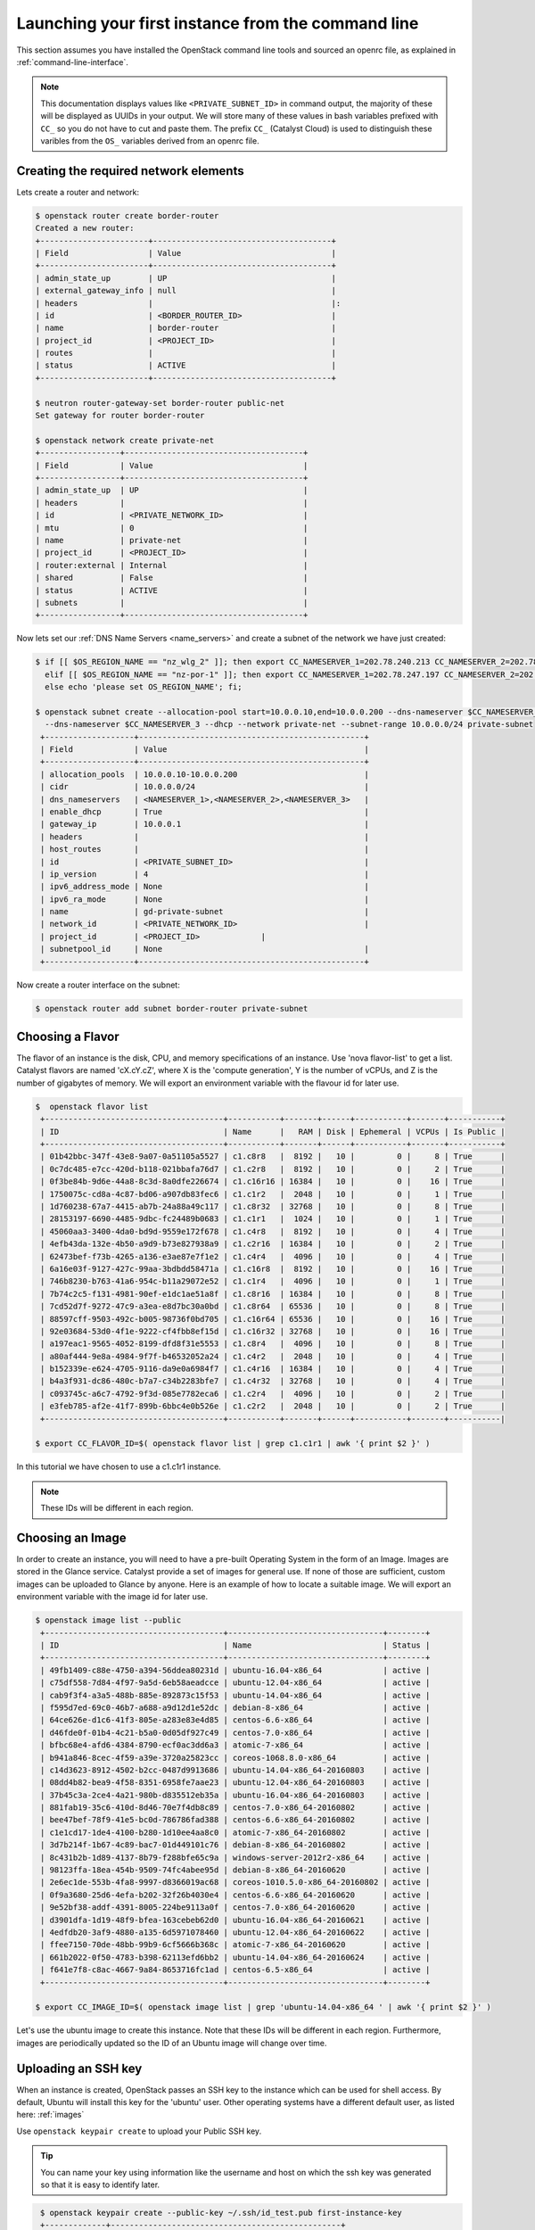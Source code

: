 ***************************************************
Launching your first instance from the command line
***************************************************

This section assumes you have installed the OpenStack command line tools and
sourced an openrc file, as explained in :ref:`command-line-interface`.

.. note::

 This documentation displays values like ``<PRIVATE_SUBNET_ID>`` in command output, the majority of these will be displayed as UUIDs in your output. We will store many of these values in bash variables prefixed with ``CC_`` so you do not have to cut and paste them. The prefix ``CC_`` (Catalyst Cloud) is used to distinguish these varibles from the ``OS_`` variables derived from an openrc file.

Creating the required network elements
======================================

Lets create a router and network:

.. code-block:: bash

 $ openstack router create border-router
 Created a new router:
 +-----------------------+--------------------------------------+
 | Field                 | Value                                |
 +-----------------------+--------------------------------------+
 | admin_state_up        | UP                                   |
 | external_gateway_info | null                                 |
 | headers               |                                      |:
 | id                    | <BORDER_ROUTER_ID>                   |
 | name                  | border-router                        |
 | project_id            | <PROJECT_ID>                         |
 | routes                |                                      |
 | status                | ACTIVE                               |
 +-----------------------+--------------------------------------+

 $ neutron router-gateway-set border-router public-net
 Set gateway for router border-router

 $ openstack network create private-net
 +-----------------+--------------------------------------+
 | Field           | Value                                |
 +-----------------+--------------------------------------+
 | admin_state_up  | UP                                   |
 | headers         |                                      |
 | id              | <PRIVATE_NETWORK_ID>                 |
 | mtu             | 0                                    |
 | name            | private-net                          |
 | project_id      | <PROJECT_ID>                         |
 | router:external | Internal                             |
 | shared          | False                                |
 | status          | ACTIVE                               |
 | subnets         |                                      |
 +-----------------+--------------------------------------+


Now lets set our :ref:`DNS Name Servers <name_servers>` and create a subnet
of the network we have just created:

.. code-block:: bash

 $ if [[ $OS_REGION_NAME == "nz_wlg_2" ]]; then export CC_NAMESERVER_1=202.78.240.213 CC_NAMESERVER_2=202.78.240.214 CC_NAMESERVER_3=202.78.240.215; \
   elif [[ $OS_REGION_NAME == "nz-por-1" ]]; then export CC_NAMESERVER_1=202.78.247.197 CC_NAMESERVER_2=202.78.247.198 CC_NAMESERVER_3=202.78.247.199; \
   else echo 'please set OS_REGION_NAME'; fi;

 $ openstack subnet create --allocation-pool start=10.0.0.10,end=10.0.0.200 --dns-nameserver $CC_NAMESERVER_1 --dns-nameserver $CC_NAMESERVER_2 \
   --dns-nameserver $CC_NAMESERVER_3 --dhcp --network private-net --subnet-range 10.0.0.0/24 private-subnet
  +-------------------+------------------------------------------------+
  | Field             | Value                                          |
  +-------------------+------------------------------------------------+
  | allocation_pools  | 10.0.0.10-10.0.0.200                           |
  | cidr              | 10.0.0.0/24                                    |
  | dns_nameservers   | <NAMESERVER_1>,<NAMESERVER_2>,<NAMESERVER_3>   |
  | enable_dhcp       | True                                           |
  | gateway_ip        | 10.0.0.1                                       |
  | headers           |                                                |
  | host_routes       |                                                |
  | id                | <PRIVATE_SUBNET_ID>                            |
  | ip_version        | 4                                              |
  | ipv6_address_mode | None                                           |
  | ipv6_ra_mode      | None                                           |
  | name              | gd-private-subnet                              |
  | network_id        | <PRIVATE_NETWORK_ID>                           |
  | project_id        | <PROJECT_ID>             |
  | subnetpool_id     | None                                           |
  +-------------------+------------------------------------------------+

Now create a router interface on the subnet:

.. code-block:: bash

 $ openstack router add subnet border-router private-subnet

Choosing a Flavor
=================

The flavor of an instance is the disk, CPU, and memory specifications of an
instance.  Use 'nova flavor-list' to get a list.  Catalyst flavors are named
'cX.cY.cZ', where X is the 'compute generation', Y is the number of vCPUs, and
Z is the number of gigabytes of memory. We will export an environment variable
with the flavour id for later use.

.. code-block:: bash

 $  openstack flavor list
  +--------------------------------------+-----------+-------+------+-----------+-------+-----------+
  | ID                                   | Name      |   RAM | Disk | Ephemeral | VCPUs | Is Public |
  +--------------------------------------+-----------+-------+------+-----------+-------+-----------+
  | 01b42bbc-347f-43e8-9a07-0a51105a5527 | c1.c8r8   |  8192 |   10 |         0 |     8 | True      |
  | 0c7dc485-e7cc-420d-b118-021bbafa76d7 | c1.c2r8   |  8192 |   10 |         0 |     2 | True      |
  | 0f3be84b-9d6e-44a8-8c3d-8a0dfe226674 | c1.c16r16 | 16384 |   10 |         0 |    16 | True      |
  | 1750075c-cd8a-4c87-bd06-a907db83fec6 | c1.c1r2   |  2048 |   10 |         0 |     1 | True      |
  | 1d760238-67a7-4415-ab7b-24a88a49c117 | c1.c8r32  | 32768 |   10 |         0 |     8 | True      |
  | 28153197-6690-4485-9dbc-fc24489b0683 | c1.c1r1   |  1024 |   10 |         0 |     1 | True      |
  | 45060aa3-3400-4da0-bd9d-9559e172f678 | c1.c4r8   |  8192 |   10 |         0 |     4 | True      |
  | 4efb43da-132e-4b50-a9d9-b73e827938a9 | c1.c2r16  | 16384 |   10 |         0 |     2 | True      |
  | 62473bef-f73b-4265-a136-e3ae87e7f1e2 | c1.c4r4   |  4096 |   10 |         0 |     4 | True      |
  | 6a16e03f-9127-427c-99aa-3bdbdd58471a | c1.c16r8  |  8192 |   10 |         0 |    16 | True      |
  | 746b8230-b763-41a6-954c-b11a29072e52 | c1.c1r4   |  4096 |   10 |         0 |     1 | True      |
  | 7b74c2c5-f131-4981-90ef-e1dc1ae51a8f | c1.c8r16  | 16384 |   10 |         0 |     8 | True      |
  | 7cd52d7f-9272-47c9-a3ea-e8d7bc30a0bd | c1.c8r64  | 65536 |   10 |         0 |     8 | True      |
  | 88597cff-9503-492c-b005-98736f0bd705 | c1.c16r64 | 65536 |   10 |         0 |    16 | True      |
  | 92e03684-53d0-4f1e-9222-cf4fbb8ef15d | c1.c16r32 | 32768 |   10 |         0 |    16 | True      |
  | a197eac1-9565-4052-8199-dfd8f31e5553 | c1.c8r4   |  4096 |   10 |         0 |     8 | True      |
  | a80af444-9e8a-4984-9f7f-b46532052a24 | c1.c4r2   |  2048 |   10 |         0 |     4 | True      |
  | b152339e-e624-4705-9116-da9e0a6984f7 | c1.c4r16  | 16384 |   10 |         0 |     4 | True      |
  | b4a3f931-dc86-480c-b7a7-c34b2283bfe7 | c1.c4r32  | 32768 |   10 |         0 |     4 | True      |
  | c093745c-a6c7-4792-9f3d-085e7782eca6 | c1.c2r4   |  4096 |   10 |         0 |     2 | True      |
  | e3feb785-af2e-41f7-899b-6bbc4e0b526e | c1.c2r2   |  2048 |   10 |         0 |     2 | True      |
  +--------------------------------------+-----------+-------+------+-----------+-------+-----------|

 $ export CC_FLAVOR_ID=$( openstack flavor list | grep c1.c1r1 | awk '{ print $2 }' )

In this tutorial we have chosen to use a c1.c1r1 instance.

.. note::
 These IDs will be different in each region.

Choosing an Image
=================

In order to create an instance, you will need to have a pre-built Operating
System in the form of an Image.  Images are stored in the Glance service.
Catalyst provide a set of images for general use.  If none of those are
sufficient, custom images can be uploaded to Glance by anyone. Here is an
example of how to locate a suitable image. We will export an environment
variable with the image id for later use.

.. code-block:: bash

 $ openstack image list --public
  +--------------------------------------+---------------------------------+--------+
  | ID                                   | Name                            | Status |
  +--------------------------------------+---------------------------------+--------+
  | 49fb1409-c88e-4750-a394-56ddea80231d | ubuntu-16.04-x86_64             | active |
  | c75df558-7d84-4f97-9a5d-6eb58aeadcce | ubuntu-12.04-x86_64             | active |
  | cab9f3f4-a3a5-488b-885e-892873c15f53 | ubuntu-14.04-x86_64             | active |
  | f595d7ed-69c0-46b7-a688-a9d12d1e52dc | debian-8-x86_64                 | active |
  | 64ce626e-d1c6-41f3-805e-a283e83e4d85 | centos-6.6-x86_64               | active |
  | d46fde0f-01b4-4c21-b5a0-0d05df927c49 | centos-7.0-x86_64               | active |
  | bfbc68e4-afd6-4384-8790-ecf0ac3dd6a3 | atomic-7-x86_64                 | active |
  | b941a846-8cec-4f59-a39e-3720a25823cc | coreos-1068.8.0-x86_64          | active |
  | c14d3623-8912-4502-b2cc-0487d9913686 | ubuntu-14.04-x86_64-20160803    | active |
  | 08dd4b82-bea9-4f58-8351-6958fe7aae23 | ubuntu-12.04-x86_64-20160803    | active |
  | 37b45c3a-2ce4-4a21-980b-d835512eb35a | ubuntu-16.04-x86_64-20160803    | active |
  | 881fab19-35c6-410d-8d46-70e7f4db8c89 | centos-7.0-x86_64-20160802      | active |
  | bee47bef-78f9-41e5-bc0d-786786fad388 | centos-6.6-x86_64-20160802      | active |
  | c1e1cd17-1de4-4100-b280-1d10ee4aa8c0 | atomic-7-x86_64-20160802        | active |
  | 3d7b214f-1b67-4c89-bac7-01d449101c76 | debian-8-x86_64-20160802        | active |
  | 8c431b2b-1d89-4137-8b79-f288bfe65c9a | windows-server-2012r2-x86_64    | active |
  | 98123ffa-18ea-454b-9509-74fc4abee95d | debian-8-x86_64-20160620        | active |
  | 2e6ec1de-553b-4fa8-9997-d8366019ac68 | coreos-1010.5.0-x86_64-20160802 | active |
  | 0f9a3680-25d6-4efa-b202-32f26b4030e4 | centos-6.6-x86_64-20160620      | active |
  | 9e52bf38-addf-4391-8005-224be9113a0f | centos-7.0-x86_64-20160620      | active |
  | d3901dfa-1d19-48f9-bfea-163cebeb62d0 | ubuntu-16.04-x86_64-20160621    | active |
  | 4edfdb20-3af9-4880-a135-6d5971078460 | ubuntu-12.04-x86_64-20160622    | active |
  | ffee7150-70de-48bb-99b9-6cf5666b368c | atomic-7-x86_64-20160620        | active |
  | 661b2022-0f50-4783-b398-62113efd6bb2 | ubuntu-14.04-x86_64-20160624    | active |
  | f641e7f8-c8ac-4667-9a84-8653716fc1ad | centos-6.5-x86_64               | active |
  +--------------------------------------+---------------------------------+--------+

 $ export CC_IMAGE_ID=$( openstack image list | grep 'ubuntu-14.04-x86_64 ' | awk '{ print $2 }' )

Let's use the ubuntu image to create this instance. Note that these IDs will be
different in each region. Furthermore, images are periodically updated so the
ID of an Ubuntu image will change over time.

.. _uploading-an-ssh-key:

Uploading an SSH key
====================

When an instance is created, OpenStack passes an SSH key to the instance which
can be used for shell access. By default, Ubuntu will install this key for the
'ubuntu' user. Other operating systems have a different default user, as listed
here: :ref:`images`

Use ``openstack keypair create`` to upload your Public SSH key.

.. tip::
 You can name your key using information like the username and host on which the ssh key was generated so that it is easy to identify later.

.. code-block:: bash

  $ openstack keypair create --public-key ~/.ssh/id_test.pub first-instance-key
  +-------------+-------------------------------------------------+
  | Field       | Value                                           |
  +-------------+-------------------------------------------------+
  | fingerprint | <SSH_KEY_FINGERPRINT>                           |
  | name        | testkey                                         |
  | user_id     | <USER_ID>                                       |
  +-------------+-------------------------------------------------+

  $ openstack keypair list
  +------------+-------------------------------------------------+
  | Name       | Fingerprint                                     |
  +------------+-------------------------------------------------+
  | testkey    | <SSH_KEY_FINGERPRINT> |
  +------------+-------------------------------------------------+

 .. note::
 These keypairs must be created in each region being used.

Choosing a Network
==================

Use Neutron to locate the correct network to use. We will export an environment
variable with the network id for later use.

.. code-block:: bash

  $ openstack network list
  +--------------------------------------+-------------+----------------------------+
  | ID                                   | Name           | Subnets                 |
  +--------------------------------------+-------------+----------------------------+
  | <PUBLIC_NETWORK_ID>                  | public-net  | <PUBLIC_SUBNET_ID>         |
  | <PRIVATE_NETWORK_ID>                 | private-net | <PRIVATE_SUBNET_ID>        |
  +--------------------------------------+-------------+----------------------------+

  $ export CC_PUBLIC_NETWORK_ID=$( openstack network list | grep public-net | awk '{ print $2 }' )
  $ export CC_PRIVATE_NETWORK_ID=$( openstack network list | grep private-net | awk '{ print $2 }' )

The `public-net` is used by routers to access the Internet. Instances may not
be booted on this network. We will use private-net to boot our instance.

.. note::
 These IDs will be different in each region.

Configure Instance Security Group
=================================

We need to create a security group and rule for our instance.

.. code-block:: bash

  $ openstack security group create --description 'Network access for our first instance.' first-instance-sg
  +-------------+---------------------------------------------------------------------------------+
  | Field       | Value                                                                           |
  +-------------+---------------------------------------------------------------------------------+
  | description | Network access for our first instance.                                          |
  | headers     |                                                                                 |
  | id          | <SECURITY_GROUP_ID>                                                             |
  | name        | first-instance-sg                                                               |
  | project_id  | <PROJECT_ID>                                                                    |
  | rules       | direction='egress', ethertype='IPv4', id='afc19e4d-a3d3-467f-8da3-3a07d3d59acc' |
  |             | direction='egress', ethertype='IPv6', id='e027c9b3-f59b-40bb-b4ea-d44a0f057d7f' |
  +-------------+---------------------------------------------------------------------------------+

We can now create a rule within our group. You can issue the ``openstack
security group list`` command to find the ``SECURITY_GROUP_ID``. We will export
an environment variable with the security group id for later use.

.. code-block:: bash

  $ openstack security group list
  +--------------------------------------+-------------------+----------------------------------------+----------------------------------+
  | ID                                   | Name              | Description                            | Project                          |
  +--------------------------------------+-------------------+----------------------------------------+----------------------------------+
  | 14aeedb8-5e9c-4617-8cf9-6e072bb41886 | first-instance-sg | Network access for our first instance. | 0cb6b9b744594a619b0b7340f424858b |
  | 687512ab-f197-4f07-ae51-788c559883b9 | default           | default                                | 0cb6b9b744594a619b0b7340f424858b |
  +--------------------------------------+-------------------+----------------------------------------+----------------------------------+

  $ export CC_SECURITY_GROUP_ID=$( openstack security group list | grep first-instance-sg | awk '{ print $2 }' )

Next we will set an environment variable with our local external IP address:

.. code-block:: bash

 $ export CC_REMOTE_CIDR_NETWORK="$( dig +short myip.opendns.com @resolver1.opendns.com )/32"
 $ echo $CC_REMOTE_CIDR_NETWORK

Ensure that this variable is correctly set and if not set it manually. If you
are unsure of what ``CC_REMOTE_CIDR_NETWORK`` should be, ask your network
admin, or visit http://ifconfig.me and get your IP address. Use
"<IP_ADDRESS>/32" as ``CC_REMOTE_CIDR_NETWORK`` to allow traffic only from your
current effective IP.

Now we can create a rule to restrict SSH access to our instance to our current
public IP address:

.. code-block:: bash

  $ openstack security group rule create --ingress --protocol tcp --dst-port 22 --src-ip $CC_REMOTE_CIDR_NETWORK $CC_SECURITY_GROUP_ID
  +-------------------+--------------------------------------+
  | Field             | Value                                |
  +-------------------+--------------------------------------+
  | direction         | ingress                              |
  | ethertype         | IPv4                                 |
  | headers           |                                      |
  | id                | 31020d5f-a4c4-4eac-aa9b-543fc9427ed6 |
  | port_range_max    | 22                                   |
  | port_range_min    | 22                                   |
  | project_id        | 0cb6b9b744594a619b0b7340f424858b     |
  | protocol          | tcp                                  |
  | remote_group_id   | None                                 |
  | remote_ip_prefix  | 114.110.38.54/32                     |
  | security_group_id | 14aeedb8-5e9c-4617-8cf9-6e072bb41886 |
  +-------------------+--------------------------------------+


Booting an Instance
===================

Use the ``nova boot`` command and supply the information we gathered in
previous steps. Ensure you have appropriate values set for ``CC_FLAVOR_ID``,
``CC_IMAGE_ID`` and ``CC_PRIVATE_NETWORK_ID``.

.. code-block:: bash

  $ env | grep CC_

 $ openstack server create --flavor $CC_FLAVOR_ID --image $CC_IMAGE_ID --key-name first-instance-key --security-group default --security-group first-instance-sg --nic net-id=$CC_PRIVATE_NETWORK_ID  first-instance

After issuing that command, details about the new Instance, including its id
will be provided.

.. code-block:: bash

  +--------------------------------------+------------------------------------------------------------+
  | Field                                | Value                                                      |
  +--------------------------------------+------------------------------------------------------------+
  | OS-DCF:diskConfig                    | MANUAL                                                     |
  | OS-EXT-AZ:availability_zone          |                                                            |
  | OS-EXT-STS:power_state               | NOSTATE                                                    |
  | OS-EXT-STS:task_state                | scheduling                                                 |
  | OS-EXT-STS:vm_state                  | building                                                   |
  | OS-SRV-USG:launched_at               | None                                                       |
  | OS-SRV-USG:terminated_at             | None                                                       |
  | accessIPv4                           |                                                            |
  | accessIPv6                           |                                                            |
  | addresses                            |                                                            |
  | adminPass                            | <ADMIN_PASS>                                               |
  | config_drive                         |                                                            |
  | created                              | 2016-08-17T23:35:32Z                                       |
  | flavor                               | c1.c1r1 (28153197-6690-4485-9dbc-fc24489b0683)             |
  | hostId                               |                                                            |
  | id                                   | <INSTANCE_ID>                                              |
  | image                                | ubuntu-14.04-x86_64 (cab9f3f4-a3a5-488b-885e-892873c15f53) |
  | key_name                             | glyndavies                                                 |
  | name                                 | first-instance                                             |
  | os-extended-volumes:volumes_attached | []                                                         |
  | progress                             | 0                                                          |
  | project_id                           | <PROJECT_ID>                                               |
  | properties                           |                                                            |
  | security_groups                      | [{u'name': u'default'}, {u'name': u'first-instance-sg'}]   |
  | status                               | BUILD                                                      |
  | updated                              | 2016-08-17T23:35:33Z                                       |
  | user_id                              | <USER_ID>                                                  |
  +--------------------------------------+------------------------------------------------------------+

Note that the status is 'BUILD' Catalyst Cloud instances build very quickly,
but it still takes a few seconds. Wait a few seconds and ask for the status of
this instance using the <INSTANCE_ID> or name (if unique) of this instance.

.. code-block:: bash

  $ openstack server show first-instance
  +--------------------------------------+------------------------------------------------------------+
  | Field                                | Value                                                      |
  +--------------------------------------+------------------------------------------------------------+
  | OS-DCF:diskConfig                    | MANUAL                                                     |
  | OS-EXT-AZ:availability_zone          | nz-por-1a                                                  |
  | OS-EXT-STS:power_state               | Running                                                    |
  | OS-EXT-STS:task_state                | None                                                       |
  | OS-EXT-STS:vm_state                  | active                                                     |
  | OS-SRV-USG:launched_at               | 2016-08-17T23:35:53.000000                                 |
  | OS-SRV-USG:terminated_at             | None                                                       |
  | accessIPv4                           |                                                            |
  | accessIPv6                           |                                                            |
  | addresses                            | private-net=10.0.0.12                                      |
  | config_drive                         |                                                            |
  | created                              | 2016-08-17T23:35:32Z                                       |
  | flavor                               | c1.c1r1 (28153197-6690-4485-9dbc-fc24489b0683)             |
  | hostId                               | 05920c317180b27f7d44db774078822867b0a9115412affc39a92162   |
  | id                                   | <INSTANCE_ID>                       |
  | image                                | ubuntu-14.04-x86_64 (cab9f3f4-a3a5-488b-885e-892873c15f53) |
  | key_name                             | glyndavies                                                 |
  | name                                 | first-instance                                             |
  | os-extended-volumes:volumes_attached | []                                                         |
  | progress                             | 0                                                          |
  | project_id                           | <PROJECT_ID>                           |
  | properties                           |                                                            |
  | security_groups                      | [{u'name': u'first-instance-sg'}, {u'name': u'default'}]   |
  | status                               | ACTIVE                                                     |
  | updated                              | 2016-08-17T23:35:53Z                                       |
  | user_id                              | <USER_ID>                           |
  +--------------------------------------+------------------------------------------------------------+




Allocate a Floating IP
======================

In order to connect to our instance, we will need to allocate a floating IP to
the instance. We will use the id of public-net (found via 'neutron net-list')
and request a new floating IP.

.. code-block:: bash

  $ openstack ip floating create $CC_PUBLIC_NETWORK_ID
  +---------------------+--------------------------------------+
  | Field               | Value                                |
  +---------------------+--------------------------------------+
  | fixed_ip_address    | None                                 |
  | floating_ip_address | <PUBLIC_IP>                          |
  | floating_network_id | <PUBLIC_NETWORK_ID>                  |
  | headers             |                                      |
  | id                  | <FLOATING_IP_ID>                     |
  | port_id             | None                                 |
  | project_id          | <PROJECT_ID>                         |
  | router_id           | None                                 |
  | status              | DOWN                                 |
  +---------------------+--------------------------------------+

 $ export CC_FLOATING_IP_ID=$( openstack ip floating list | grep None | awk '{ print $2 }' )
 $ export CC_PUBLIC_IP=$( openstack ip floating list | grep $CC_FLOATING_IP_ID | awk '{ print $4 }' )

Now, get the port id of the instance's interface and associate the floating IP
with it.

.. code-block:: bash

 $ nova interface-list first-instance
 +------------+---------------+----------------------+--------------+-------------------+
 | Port State | Port ID       | Net ID               | IP addresses | MAC Addr          |
 +------------+---------------+----------------------+--------------+-------------------+
 | ACTIVE     | <PORT_ID>     | <PRIVATE_NETWORK_ID> | 10.0.0.6     | fa:16:3e:0c:89:14 |
 +------------+---------------+----------------------+--------------+-------------------+
 $ export CC_PORT_ID=$( nova interface-list first-instance | grep $CC_PRIVATE_NETWORK_ID | awk '{ print $4 }' )

 $ neutron floatingip-associate $CC_FLOATING_IP_ID $CC_PORT_ID
 Associated floating IP <FLOATING_IP_ID>

Connect to the new Instance
===========================

This should be as easy as:

.. code-block:: bash

 $ ssh ubuntu@$CC_PUBLIC_IP
